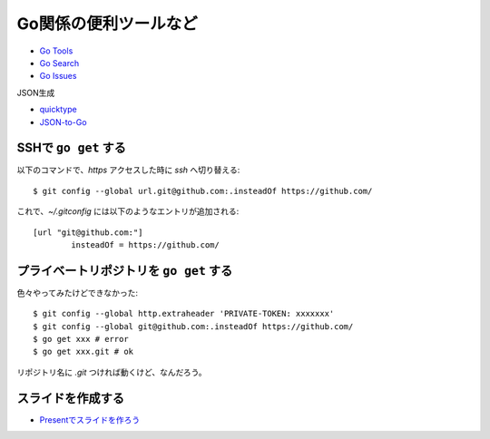 ======================
Go関係の便利ツールなど
======================

* `Go Tools <https://gotools.org/>`_
* `Go Search <http://go-search.org/>`_
* `Go Issues <https://goissues.org/>`_

JSON生成

* `quicktype <https://quicktype.io/>`_
* `JSON-to-Go <https://mholt.github.io/json-to-go/>`_

SSHで ``go get`` する
---------------------

.. code-block:: console

以下のコマンドで、*https* アクセスした時に *ssh* へ切り替える::

	$ git config --global url.git@github.com:.insteadOf https://github.com/

.. code-block:: ini

これで、*~/.gitconfig* には以下のようなエントリが追加される::

	[url "git@github.com:"]
		insteadOf = https://github.com/

プライベートリポジトリを ``go get`` する
----------------------------------------

色々やってみたけどできなかった::

	$ git config --global http.extraheader 'PRIVATE-TOKEN: xxxxxxx'
	$ git config --global git@github.com:.insteadOf https://github.com/
	$ go get xxx # error
	$ go get xxx.git # ok

リポジトリ名に *.git* つければ動くけど、なんだろう。

スライドを作成する
------------------

* `Presentでスライドを作ろう <https://www.slideshare.net/YutakaKato/present-75952579>`_
